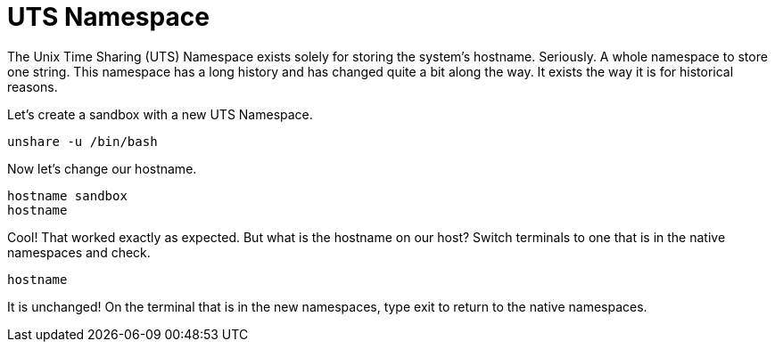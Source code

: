 = UTS Namespace

The Unix Time Sharing (UTS) Namespace exists solely for storing the system's hostname. Seriously. A whole namespace to store one string. 
This namespace has a long history and has changed quite a bit along the way. It exists the way it is for historical reasons.

Let's create a sandbox with a new UTS Namespace.

```
unshare -u /bin/bash
```

Now let's change our hostname.

```
hostname sandbox
hostname
```

Cool! That worked exactly as expected. But what is the hostname on our host? 
Switch terminals to one that is in the native namespaces and check.

```
hostname
```

It is unchanged! 
On the terminal that is in the new namespaces, type exit to return to the native namespaces.